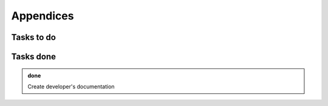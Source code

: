 .. _appendix:

Appendices
##########


Tasks to do
===========

.. todolist::

Tasks done
==========

.. admonition:: done

   Create developer's documentation
